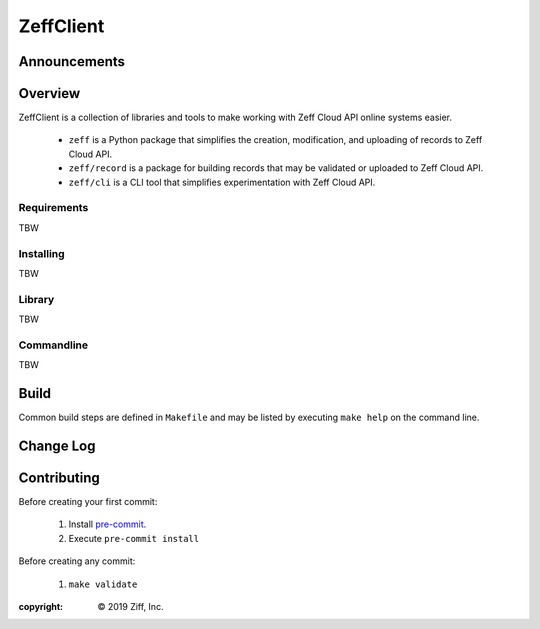**********
ZeffClient
**********

.. image:: https://g.codefresh.io/api/badges/pipeline/dgonzo/ZeffClient%2Fci_zeffclient?branch=master&key=eyJhbGciOiJIUzI1NiJ9.NWNlNDNhMDQ2MGNmOGMxZTZmY2NhNGVm.Hg2iF4tMbJKQVS6C019WtitMwcJckIdD1bK8NlYaM_c&type=cf-1
    :target: https://g.codefresh.io/pipelines/ci_zeffclient/builds?repoOwner=ziff&repoName=ZeffClient&serviceName=ziff%2FZeffClient&filter=trigger:build~Build;branch:master;pipeline:5d0bdd0db5092ffa8c954a30~ci_zeffclient

.. Badge Coverage

.. image:: https://img.shields.io/badge/code%20style-black-000000.svg
    :target: https://github.com/python/black<Paste>


Announcements
=============



Overview
========

ZeffClient is a collection of libraries and tools to make working with
Zeff Cloud API online systems easier.

   - ``zeff`` is a Python package that simplifies the creation,
     modification, and uploading of records to Zeff Cloud API.

   - ``zeff/record`` is a package for building records that may
     be validated or uploaded to Zeff Cloud API.

   - ``zeff/cli`` is a CLI tool that simplifies experimentation
     with Zeff Cloud API.


Requirements
------------

TBW


Installing
----------

TBW

Library
-------

TBW

Commandline
-----------

TBW


Build
=====

Common build steps are defined in ``Makefile`` and may be listed by
executing ``make help`` on the command line.




Change Log
==========


Contributing
============

Before creating your first commit:

   1. Install `pre-commit <https://pre-commit.com>`_.
   2. Execute ``pre-commit install``

Before creating any commit:

   1. ``make validate``



:copyright: |copy| 2019 Ziff, Inc.


.. |copy| unicode:: 0xA9 .. copyright sign

